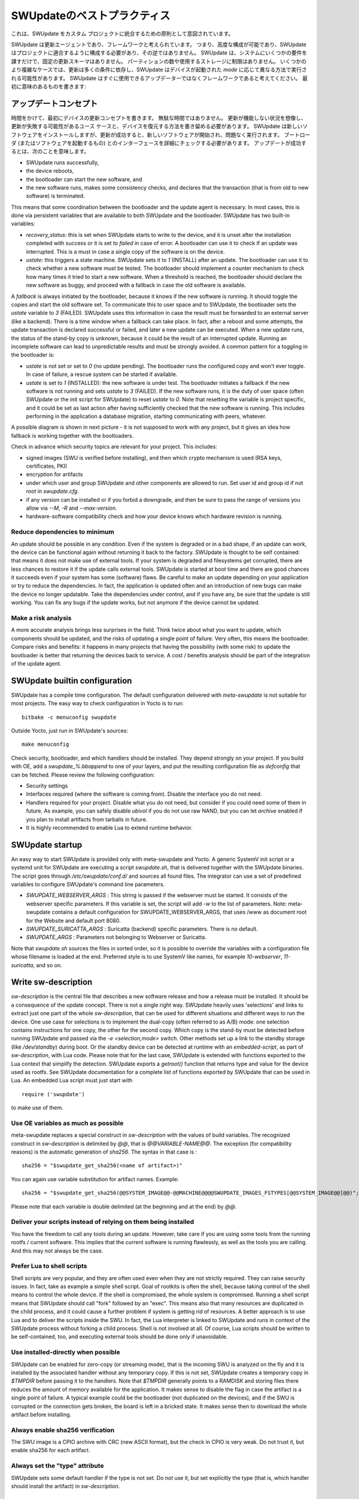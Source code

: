 ..
        SPDX-FileCopyrightText: 2021 Stefano Babic <sbabic@denx.de>
        SPDX-License-Identifier: GPL-2.0-only

..
  **********************
  SWUpdate Best Practice
  **********************
**********************
SWUpdateのベストプラクティス
**********************

..
  This is intended as general rule to integrate SWUpdate into a custom project.
これは、SWUpdate をカスタム プロジェクトに統合するための原則として意図されています。

..
  SWUpdate is an update agent and it is thought to be a framework. This means it is highly
  configurable and SWUpdate should be configured to fit into a project, not
  vice versa. SWUpdate makes just a few requirements on the system and it has no fixed update schema.
  There is no restriction on how many partitions or which storage you are using.
  In some more complex cases, the update depends on a lot of conditions,
  and SWUpdate can run differently according to the `mode` a device is started in.
  Think about SWUpdate not being a ready-to-use updater but a framework, and hence you should first
  write a meaningful:
SWUpdate は更新エージェントであり、フレームワークと考えられています。
つまり、高度な構成が可能であり、SWUpdate はプロジェクトに適合するように構成する必要があり、その逆ではありません。
SWUpdate は、システムにいくつかの要件を課すだけで、固定の更新スキーマはありません。
パーティションの数や使用するストレージに制限はありません。
いくつかのより複雑なケースでは、更新は多くの条件に依存し、SWUpdate はデバイスが起動された `mode` に応じて異なる方法で実行される可能性があります。
SWUpdate はすぐに使用できるアップデーターではなくフレームワークであると考えてください。
最初に意味のあるものを書きます:

..
  Update Concept
アップデートコンセプト
==============

..
  Take your time and write first an update concept for your device.  It is not wasted time.
  You have to imagine conditions when an update is not working, and try to write
  down the use cases when an update can fail and how the device can be restored.
  SWUpdate installs new software, but a successful update means that the new software
  is started and runs flawlessly. The interface with the bootloader (or the one that starts the
  software) must be checked in details.
  A successful update means:
時間をかけて、最初にデバイスの更新コンセプトを書きます。
無駄な時間ではありません。
更新が機能しない状況を想像し、更新が失敗する可能性があるユース ケースと、デバイスを復元する方法を書き留める必要があります。
SWUpdate は新しいソフトウェアをインストールしますが、更新が成功すると、新しいソフトウェアが開始され、問題なく実行されます。
ブートローダ (またはソフトウェアを起動するもの) とのインターフェースを詳細にチェックする必要があります。
アップデートが成功するとは、次のことを意味します。

- SWUpdate runs successfully,
- the device reboots,
- the bootloader can start the new software, and
- the new software runs, makes some consistency checks, and declares that the transaction (that is from old to new software) is terminated.

This means that some coordination between the bootloader and the update agent is necessary.
In most cases, this is done via persistent variables that are available to both
SWUpdate and the bootloader. SWUpdate has two built-in variables:

- *recovery_status*: this is set when SWUpdate starts to write to the device, and it is
  unset after the installation completed with success or it is set to `failed` in case
  of error. A bootloader can use it to check if an update was interrupted.
  This is a must in case a single copy of the software is on the device.

- *ustate*: this triggers a state machine. SWUpdate sets it to `1` (INSTALL) after an update.
  The bootloader can use it to check whether a new software must be tested.
  The bootloader should implement a counter mechanism to check how many times it tried to start
  a new software. When a threshold is reached, the bootloader should declare the new software
  as buggy, and proceed with a fallback in case the old software is available.

A *fallback* is always initiated by the bootloader, because it knows
if the new software is running. It should toggle the copies and start the old software set.
To communicate this to user space and to SWUpdate, the bootloader sets the `ustate` variable to
`3` (FAILED). SWUpdate uses this information in case the result must be forwarded to an external server (like a backend).
There is a time window when a fallback can take place. In fact, after a reboot and some attempts,
the update transaction is declared successful or failed, and later a new update can be executed.
When a new update runs, the status of the stand-by copy is unknown, because it could be
the result of an interrupted update. Running an incomplete software can lead to unpredictable
results and must be strongly avoided.
A common pattern for a toggling in the bootloader is:

- `ustate` is not set or set to `0` (no update pending). The bootloader runs the configured
  copy and won't ever toggle. In case of failure, a rescue system can be started if available.
- `ustate` is set to  `1` (INSTALLED): the new software is under test. The bootloader initiates
  a fallback if the new software is not running and sets `ustate` to `3` (FAILED). If the new software runs,
  it is the duty of user space (often SWUpdate or the init script for SWUpdate) to reset `ustate`
  to `0`. Note that resetting the variable is project specific, and it could be set as last
  action after having sufficiently checked that the new software is running. This includes
  performing in the application a database migration, starting communicating with peers, whatever.

A possible diagram is shown in next picture - it is not supposed to work with any project, but it gives an idea
how fallback is working together with the bootloaders.

.. image:: images/statemachine.png

Check in advance which security topics are relevant for your project. This includes:

- signed images (SWU is verified before installing), and then which crypto mechanism is used
  (RSA keys, certificates, PKI)
- encryption for artifacts
- under which user and group SWUpdate and other components are allowed to run.
  Set user id and group id if not `root` in `swupdate.cfg`.
- if any version can be installed or if you forbid a downgrade, and then be sure to pass
  the range of versions you allow via `--M`, `-R` and `--max-version`.
- hardware-software compatibility check and how your device knows which hardware
  revision is running.

Reduce dependencies to minimum
------------------------------

An update should be possible in any condition. Even if the system is degraded or in a bad shape,
if an update can work, the device can be functional again without returning it back to the
factory.
SWUpdate is thought to be self contained: that means it does not make use of external
tools. If your system is degraded and filesystems get corrupted, there are less chances to restore it
if the update calls external tools. SWUpdate is started at boot time and there are good chances
it succeeds even if your system has some (software) flaws.
Be careful to make an update depending on your application or try to reduce the dependencies.
In fact, the application is updated often and an introduction of new bugs can make the device no
longer updatable. Take the dependencies under control, and if you have any, be sure that the
update is still working. You can fix any bugs if the update works, but not anymore if the device
cannot be updated.

Make a risk analysis
--------------------

A more accurate analysis brings less surprises in the field. Think twice about what you want to update,
which components should be updated, and the risks of updating a single point of failure.
Very often, this means the bootloader. Compare risks and benefits: it happens in many projects that
having the possibility (with some risk) to update the bootloader is better that returning the devices
back to service. A cost / benefits analysis should be part of the integration of the update agent.

SWUpdate builtin configuration
==============================

SWUpdate has a compile time configuration. The default configuration delivered with `meta-swupdate`
is not suitable for most projects. The easy way to check configuration in Yocto is to run:

::

        bitbake -c menuconfig swupdate

Outside Yocto, just run in SWUpdate's sources:

::

        make menuconfig

Check security, bootloader, and which handlers should be installed. They depend strongly on
your project.
If you build with OE, add a `swupdate_%.bbappend` to one of your layers, and put the resulting
configuration file as `defconfig` that can be fetched.
Please review the following configuration:

- Security settings
- Interfaces required (where the software is coming from). Disable the interface you do not need.
- Handlers required for your project. Disable what you do not need, but consider if
  you could need some of them in future. As example, you can safely disable *ubivol* if
  you do not use raw NAND, but you can let *archive* enabled if you plan to install artifacts
  from tarballs in future.
- It is highly recommended to enable Lua to extend runtime behavior.

SWUpdate startup
================

An easy way to start SWUpdate is provided only with meta-swupdate and Yocto. A generic SystemV init script or a
systemd unit for SWUpdate are executing a script `swupdate.sh`, that is delivered together with the SWUpdate
binaries.
The script goes through `/etc/swupdate/conf.d/` and sources all found files. The integrator can use
a set of predefined variables to configure SWUpdate's command line parameters. 

- *SWUPDATE_WEBSERVER_ARGS* : This string is passed if the webserver must be started. It consists of the webserver
  specific parameters. If this variable is set, the script will add `-w` to the list of parameters.
  Note: meta-swupdate contains a default configuration for SWUPDATE_WEBSERVER_ARGS, that uses /www as document root
  for the Website and default port 8080.
- *SWUPDATE_SURICATTA_ARGS* : Suricatta (backend) specific parameters. There is no default.
- *SWUPDATE_ARGS* : Parameters not belonging to Webserver or Suricatta.

Note that `swupdate.sh` sources the files in sorted order, so it is possible to override the variables
with a configuration file whose filename is loaded at the end. Preferred style is to use SystemV like
names, for example `10-webserver`, `11-suricatta`, and so on.

Write sw-description
====================

`sw-description` is the central file that describes a new software release and how a release must be installed.
It should be a consequence of the update concept. There is not a single right way. SWUpdate heavily
uses 'selections' and links to extract just one part of the whole `sw-description`, that
can be used for different situations and different ways to run the device. One use case for
selections is to implement the dual-copy (often referred to as A/B) mode: one selection contains instructions
for one copy, the other for the second copy. Which copy is the stand-by must be detected
before running SWUpdate and passed via the `-e <selection,mode>` switch.
Other methods set up a link to the standby storage (like `/dev/standby`) during boot. Or the standby
device can be detected at runtime with an `embedded-script`, as part of `sw-description`, with Lua code.
Please note that for the last case, SWUpdate is extended with functions exported to the Lua context that
simplify the detection. SWUpdate exports a `getroot()` function that returns type and value for the device used
as rootfs. See SWUpdate documentation for a complete list of functions exported by SWUpdate that can be
used in Lua. An embedded Lua script must just start with

::

        require ('swupdate')

to make use of them.

Use OE variables as much as possible
------------------------------------

meta-swupdate replaces a special construct in `sw-description` with the values of build variables.
The recognized construct in `sw-description` is delimited by *@@*, that is *@@VARIABLE-NAME@@*.
The exception (for compatibility reasons) is the automatic generation of `sha256`. The syntax in that case
is :

::

        sha256 = "$swupdate_get_sha256(<name of artifact>)"

You can again use variable substitution for artifact names. Example:

::

        sha256 = "$swupdate_get_sha256(@@SYSTEM_IMAGE@@-@@MACHINE@@@@SWUPDATE_IMAGES_FSTYPES[@@SYSTEM_IMAGE@@]@@)";

Please note that each variable is double delimited (at the beginning and at the end) by `@@`.

Deliver your scripts instead of relying on them being installed
---------------------------------------------------------------

You have the freedom to call any tools during an update. However, take care if you are using
some tools from the running rootfs / current software. This implies that the current software is running
flawlessly, as well as the tools you are calling. And this may not always be the case.


Prefer Lua to shell scripts
---------------------------

Shell scripts are very popular, and they are often used even when they are not strictly required. 
They can raise security issues. In fact, take as example a simple
shell script. Goal of rootkits is often the shell, because taking control of the shell
means to control the whole device. If the shell is compromised, the whole system is compromised.
Running a shell script means that SWUpdate should call "fork" followed by an "exec". This means
also that many resources are duplicated in the child process, and it could cause a further
problem if system is getting rid of resources.
A better approach is to use Lua and to deliver the scripts inside the SWU. In fact, the Lua
interpreter is linked to SWUpdate and runs in context of the SWUpdate process without forking
a child process. Shell is not involved at all. Of course, Lua scripts should be written
to be self-contained, too, and executing external tools should be done only if unavoidable.

Use installed-directly when possible
------------------------------------

SWUpdate can be enabled for zero-copy (or streaming mode), that is the incoming SWU is analyzed on the fly and it is
installed by the associated handler without any temporary copy. If this is not set, SWUpdate creates
a temporary copy in `$TMPDIR` before passing it to the handlers. Note that `$TMPDIR` generally points to
a RAMDISK and storing files there reduces the amount of memory available for the application.
It makes sense to disable the flag in case the artifact is a single point of failure.
A typical example could be the bootloader (not duplicated on the devices), and if the SWU
is corrupted or the connection gets broken, the board is left in a bricked state. It makes sense
then to download the whole artifact before installing.

Always enable sha256 verification
---------------------------------

The SWU image is a CPIO archive with CRC (new ASCII format), but the check in CPIO is very
weak. Do not trust it, but enable sha256 for each artifact.

Always set the "type" attribute
-------------------------------

SWUpdate sets some default handler if the type is not set. Do not use it, but set explicitly
the type (that is, which handler should install the artifact) in `sw-description`.

Do not rely on install order
----------------------------

SWUpdate does not require that artifacts are put into the CPIO in a specific order. The exception is
`sw-description`, that must be the first file in a SWU. Avoid dependencies inside the SWU, that is an artifact
that can be installed only after another one was installed before. If you really need it, for example if
you want to install a file into a filesystem provided as image, disable `installed-directy` for the file
and enable it for the filesystem image.

Do not drop atomicity !
-----------------------

SWUpdate guarantees atomicity as long as you don't do something that simply breaks it. As example,
think about the bootloader's environment. In an `sw-description`, there is a specific section where
the environment can be set, adding / modifying / deleting variables. SWUpdate does not change
single variables, but generates the resulting new environment for the supported bootloader and
this is written in one shot in a way (for U-Boot / EFIBootguard, not for GRUB) that is power-cut safe. 
You can of course change the environment in a postinstall script, like in the following way (for U-Boot):

::

        fw_setenv var1 val1
        fw_setenv var2 val2
        fw_setenv var3 val3
        fw_setenv var4 val4
        fw_setenv var5 val5

If a power cut happens during two calls of fw_setenv, the environment is in an intermediate state and this
can brick the device.

Plan to have a rescue system
============================

Even if you have a double-copy setup, something can go wrong. Plan to have a rescue system (swupdate-image in meta-swupdate)
and to install it on a separate storage than the main system, if it is possible. This helps when the main
storage is corrupted, and the device can be restored in the field without returning it back to the factory.
Plan to update the rescue system as well: it is software, too, and its bugs should be fixed, too.
